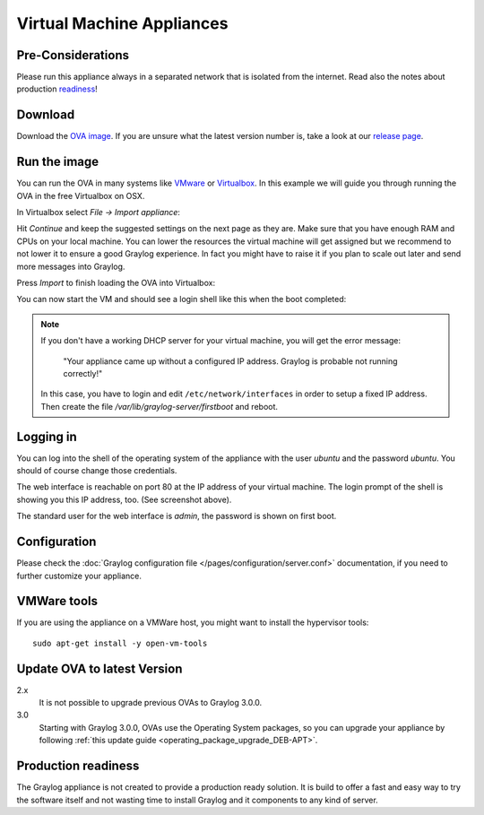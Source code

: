 .. _virtual-machine-appliances:

**************************
Virtual Machine Appliances
**************************

Pre-Considerations
==================

Please run this appliance always in a separated network that is isolated from the internet.
Read also the notes about production readiness_!

Download
========

Download the `OVA image <https://packages.graylog2.org/appliances/ova>`_. If you are unsure what the latest version number is, take a look at our `release page <https://www.graylog.org/downloads>`__.


Run the image
=============

You can run the OVA in many systems like `VMware <http://www.vmware.com>`_ or
`Virtualbox <https://www.virtualbox.org>`_. In this example we will guide you
through running the OVA in the free Virtualbox on OSX.

In Virtualbox select *File -> Import appliance*:

.. image:: /images/virtualbox1.png

Hit *Continue* and keep the suggested settings on the next page as they are. Make
sure that you have enough RAM and CPUs on your local machine. You can lower the
resources the virtual machine will get assigned but we recommend to not lower
it to ensure a good Graylog experience. In fact you might have to raise it if
you plan to scale out later and send more messages into Graylog.

Press *Import* to finish loading the OVA into Virtualbox:

.. image:: /images/virtualbox2.png

You can now start the VM and should see a login shell like this when the boot
completed:

.. image:: /images/virtualbox3.png



.. note:: If you don't have a working DHCP server for your virtual machine, you will get the error message:
   
      "Your appliance came up without a configured IP address. Graylog is probable not running correctly!"
   
   In this case, you have to login and edit ``/etc/network/interfaces`` in order to setup a fixed IP address. Then create the file `/var/lib/graylog-server/firstboot` and reboot.


Logging in
==========

You can log into the shell of the operating system of the appliance with the
user *ubuntu* and the password *ubuntu*. You should of course change those
credentials.

The web interface is reachable on port 80 at the IP address of your virtual
machine. The login prompt of the shell is showing you this IP address, too. (See
screenshot above).

The standard user for the web interface is *admin*, the password is shown on first boot.

Configuration
=============

Please check the :doc:`Graylog configuration file </pages/configuration/server.conf>`
documentation, if you need to further customize your appliance.

VMWare tools
============

If you are using the appliance on a VMWare host, you might want to install the hypervisor tools::

  sudo apt-get install -y open-vm-tools

Update OVA to latest Version
============================

2.x
   It is not possible to upgrade previous OVAs to Graylog 3.0.0.

3.0
   Starting with Graylog 3.0.0, OVAs use the Operating System packages, so
   you can upgrade your appliance by following
   :ref:`this update guide <operating_package_upgrade_DEB-APT>`.

.. _readiness:

Production readiness
====================

The Graylog appliance is not created to provide a production ready solution. It is build to offer a fast and easy way to try the software itself and not wasting time to install Graylog and it components to any kind of server.
